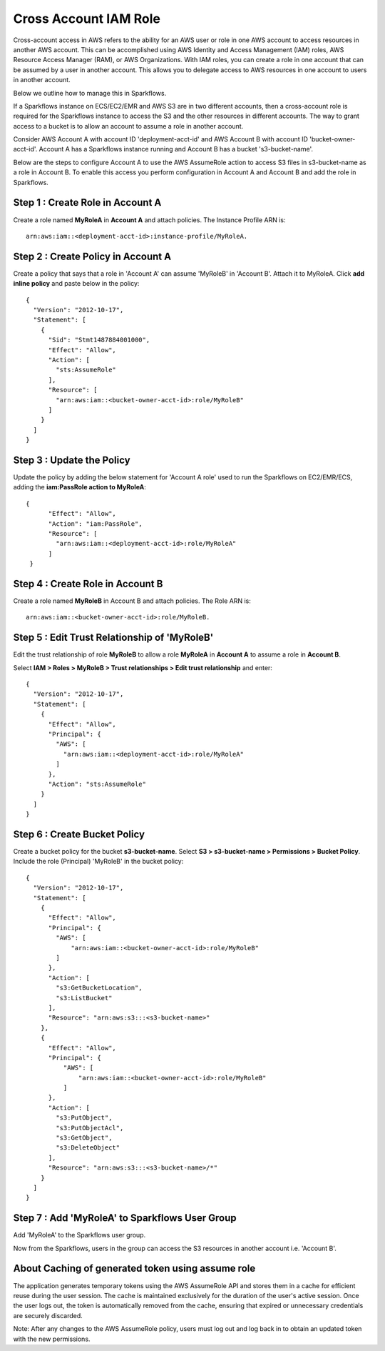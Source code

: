 Cross Account IAM Role
=======
Cross-account access in AWS refers to the ability for an AWS user or role in one AWS account to access resources in another AWS account. This can be accomplished using AWS Identity and Access Management (IAM) roles, AWS Resource Access Manager (RAM), or AWS Organizations. With IAM roles, you can create a role in one account that can be assumed by a user in another account. This allows you to delegate access to AWS resources in one account to users in another account.

Below we outline how to manage this in Sparkflows.

If a Sparkflows instance on ECS/EC2/EMR and AWS S3 are in two different accounts, then a cross-account role is required for the Sparkflows instance to access the S3 and the other resources in different accounts. The way to grant access to a bucket is to allow an account to assume a role in another account.

Consider AWS Account A with account ID 'deployment-acct-id' and AWS Account B with account ID 'bucket-owner-acct-id'. Account A has a Sparkflows instance running and Account B has a bucket 's3-bucket-name'.

Below are the steps to configure Account A to use the AWS AssumeRole action to access S3 files in s3-bucket-name as a role in Account B. To enable this access you perform configuration in Account A and Account B and add the role in Sparkflows.

Step 1 : Create Role in Account A 
---------------------------
Create a role named **MyRoleA** in **Account A** and attach policies. The Instance Profile ARN is::

    arn:aws:iam::<deployment-acct-id>:instance-profile/MyRoleA.

Step 2 : Create Policy in Account A
------------------------
Create a policy that says that a role in 'Account A' can assume 'MyRoleB' in 'Account B'. Attach it to MyRoleA. Click **add inline policy** and paste below in the policy::


    {
      "Version": "2012-10-17",
      "Statement": [
        {
          "Sid": "Stmt1487884001000",
          "Effect": "Allow",
          "Action": [
            "sts:AssumeRole"
          ],
          "Resource": [
            "arn:aws:iam::<bucket-owner-acct-id>:role/MyRoleB"
          ]
        }
      ]
    }

Step 3 : Update the Policy
-----------------
Update the policy by adding the below statement for 'Account A role' used to run the Sparkflows on EC2/EMR/ECS, adding the **iam:PassRole action to MyRoleA**::


    {
          "Effect": "Allow",
          "Action": "iam:PassRole",
          "Resource": [
            "arn:aws:iam::<deployment-acct-id>:role/MyRoleA"
          ]
     }


Step 4 : Create Role in Account B
------------------------------
Create a role named **MyRoleB** in Account B and attach policies. The Role ARN is::

    arn:aws:iam::<bucket-owner-acct-id>:role/MyRoleB.


Step 5 : Edit Trust Relationship of 'MyRoleB'
----------------------------------------
Edit the trust relationship of role **MyRoleB** to allow a role **MyRoleA** in **Account A** to assume a role in **Account B**. 

Select **IAM > Roles > MyRoleB > Trust relationships > Edit trust relationship** and enter::
    
    {
      "Version": "2012-10-17",
      "Statement": [
        {
          "Effect": "Allow",
          "Principal": {
            "AWS": [
              "arn:aws:iam::<deployment-acct-id>:role/MyRoleA"
            ]
          },
          "Action": "sts:AssumeRole"
        }
      ]
    }

Step 6 : Create Bucket Policy
-----------------
Create a bucket policy for the bucket **s3-bucket-name**. Select **S3 > s3-bucket-name > Permissions > Bucket Policy**. Include the role (Principal) 'MyRoleB' in the bucket policy::

    {
      "Version": "2012-10-17",
      "Statement": [
        {
          "Effect": "Allow",
          "Principal": {
            "AWS": [
                "arn:aws:iam::<bucket-owner-acct-id>:role/MyRoleB"
            ]
          },
          "Action": [
            "s3:GetBucketLocation",
            "s3:ListBucket"
          ],
          "Resource": "arn:aws:s3:::<s3-bucket-name>"
        },
        {
          "Effect": "Allow",
          "Principal": {
              "AWS": [
                  "arn:aws:iam::<bucket-owner-acct-id>:role/MyRoleB"
              ]
          },
          "Action": [
            "s3:PutObject",
            "s3:PutObjectAcl",
            "s3:GetObject",
            "s3:DeleteObject"
          ],
          "Resource": "arn:aws:s3:::<s3-bucket-name>/*"
        }
      ]
    }

Step 7 : Add 'MyRoleA' to Sparkflows User Group
------------------
Add 'MyRoleA' to the Sparkflows user group.

Now from the Sparkflows, users in the group can access the S3 resources in another account i.e. 'Account B'.

About Caching of generated token using assume role
-------------------
The application generates temporary tokens using the AWS AssumeRole API and stores them in a cache for efficient reuse during the user session. The cache is maintained exclusively for the duration of the user's active session. Once the user logs out, the token is automatically removed from the cache, ensuring that expired or unnecessary credentials are securely discarded.

Note: After any changes to the AWS AssumeRole policy, users must log out and log back in to obtain an updated token with the new permissions.

